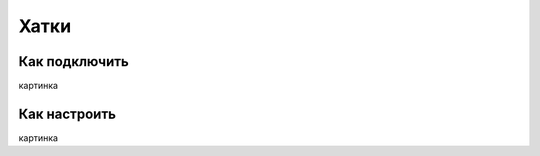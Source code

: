 Хатки
===================================

Как подключить
--------------

картинка

Как настроить
-------------

картинка

